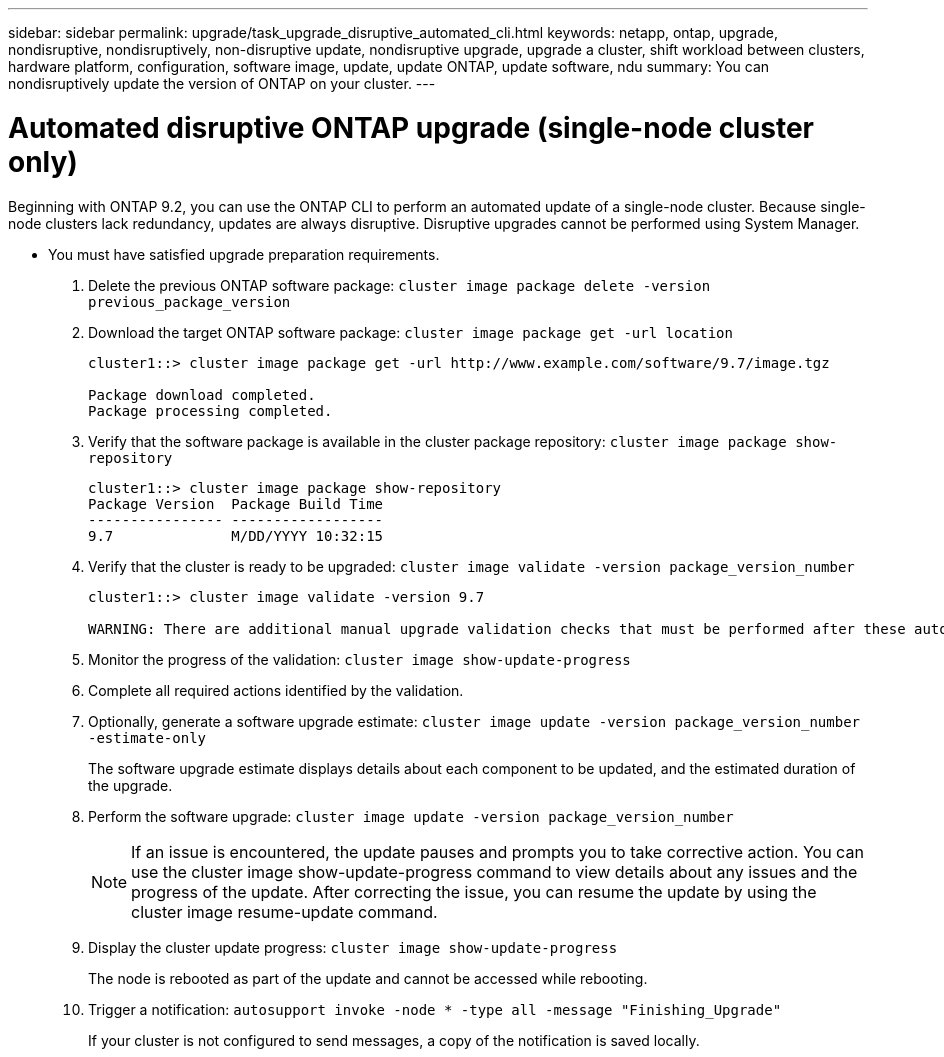 ---
sidebar: sidebar
permalink: upgrade/task_upgrade_disruptive_automated_cli.html
keywords: netapp, ontap, upgrade, nondisruptive, nondisruptively, non-disruptive update, nondisruptive upgrade, upgrade a cluster, shift workload between clusters, hardware platform, configuration, software image, update, update ONTAP, update software, ndu
summary: You can nondisruptively update the version of ONTAP on your cluster.
---

= Automated disruptive ONTAP upgrade (single-node cluster only)
:toclevels: 1
:hardbreaks:
:nofooter:
:icons: font
:linkattrs:
:imagesdir: ./media/

[.lead]
Beginning with ONTAP 9.2, you can use the ONTAP CLI to perform an automated update of a single-node cluster. Because single-node clusters lack redundancy, updates are always disruptive. Disruptive upgrades cannot be performed using System Manager.

* You must have satisfied upgrade preparation requirements.

. Delete the previous ONTAP software package: `cluster image package delete -version previous_package_version`
. Download the target ONTAP software package: `cluster image package get -url location`
+
----
cluster1::> cluster image package get -url http://www.example.com/software/9.7/image.tgz

Package download completed.
Package processing completed.
----

. Verify that the software package is available in the cluster package repository: `cluster image package show-repository`
+
----
cluster1::> cluster image package show-repository
Package Version  Package Build Time
---------------- ------------------
9.7              M/DD/YYYY 10:32:15
----

. Verify that the cluster is ready to be upgraded: `cluster image validate -version package_version_number`
+
----
cluster1::> cluster image validate -version 9.7

WARNING: There are additional manual upgrade validation checks that must be performed after these automated validation checks have completed...
----

. Monitor the progress of the validation: `cluster image show-update-progress`
. Complete all required actions identified by the validation.
. Optionally, generate a software upgrade estimate: `cluster image update -version package_version_number -estimate-only`
+
The software upgrade estimate displays details about each component to be updated, and the estimated duration of the upgrade.

. Perform the software upgrade: `cluster image update -version package_version_number`
+
NOTE: If an issue is encountered, the update pauses and prompts you to take corrective action. You can use the cluster image show-update-progress command to view details about any issues and the progress of the update. After correcting the issue, you can resume the update by using the cluster image resume-update command.

. Display the cluster update progress: `cluster image show-update-progress`
+
The node is rebooted as part of the update and cannot be accessed while rebooting.

. Trigger a notification: `autosupport invoke -node * -type all -message "Finishing_Upgrade"`
+
If your cluster is not configured to send messages, a copy of the notification is saved locally.

